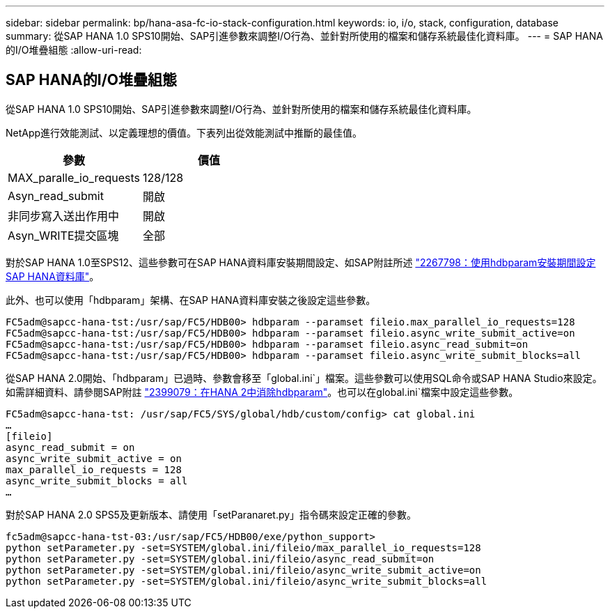 ---
sidebar: sidebar 
permalink: bp/hana-asa-fc-io-stack-configuration.html 
keywords: io, i/o, stack, configuration, database 
summary: 從SAP HANA 1.0 SPS10開始、SAP引進參數來調整I/O行為、並針對所使用的檔案和儲存系統最佳化資料庫。 
---
= SAP HANA的I/O堆疊組態
:allow-uri-read: 




== SAP HANA的I/O堆疊組態

從SAP HANA 1.0 SPS10開始、SAP引進參數來調整I/O行為、並針對所使用的檔案和儲存系統最佳化資料庫。

NetApp進行效能測試、以定義理想的價值。下表列出從效能測試中推斷的最佳值。

|===
| 參數 | 價值 


| MAX_paralle_io_requests | 128/128 


| Asyn_read_submit | 開啟 


| 非同步寫入送出作用中 | 開啟 


| Asyn_WRITE提交區塊 | 全部 
|===
對於SAP HANA 1.0至SPS12、這些參數可在SAP HANA資料庫安裝期間設定、如SAP附註所述 https://launchpad.support.sap.com/["2267798：使用hdbparam安裝期間設定SAP HANA資料庫"^]。

此外、也可以使用「hdbparam」架構、在SAP HANA資料庫安裝之後設定這些參數。

....
FC5adm@sapcc-hana-tst:/usr/sap/FC5/HDB00> hdbparam --paramset fileio.max_parallel_io_requests=128
FC5adm@sapcc-hana-tst:/usr/sap/FC5/HDB00> hdbparam --paramset fileio.async_write_submit_active=on
FC5adm@sapcc-hana-tst:/usr/sap/FC5/HDB00> hdbparam --paramset fileio.async_read_submit=on
FC5adm@sapcc-hana-tst:/usr/sap/FC5/HDB00> hdbparam --paramset fileio.async_write_submit_blocks=all
....
從SAP HANA 2.0開始、「hdbparam」已過時、參數會移至「global.ini`」檔案。這些參數可以使用SQL命令或SAP HANA Studio來設定。如需詳細資料、請參閱SAP附註 https://launchpad.support.sap.com/["2399079：在HANA 2中消除hdbparam"^]。也可以在global.ini`檔案中設定這些參數。

....
FC5adm@sapcc-hana-tst: /usr/sap/FC5/SYS/global/hdb/custom/config> cat global.ini
…
[fileio]
async_read_submit = on
async_write_submit_active = on
max_parallel_io_requests = 128
async_write_submit_blocks = all
…
....
對於SAP HANA 2.0 SPS5及更新版本、請使用「setParanaret.py」指令碼來設定正確的參數。

....
fc5adm@sapcc-hana-tst-03:/usr/sap/FC5/HDB00/exe/python_support>
python setParameter.py -set=SYSTEM/global.ini/fileio/max_parallel_io_requests=128
python setParameter.py -set=SYSTEM/global.ini/fileio/async_read_submit=on
python setParameter.py -set=SYSTEM/global.ini/fileio/async_write_submit_active=on
python setParameter.py -set=SYSTEM/global.ini/fileio/async_write_submit_blocks=all
....